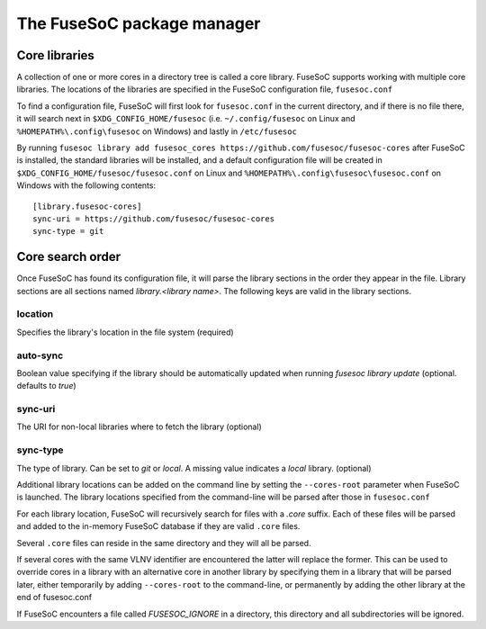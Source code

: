 ***************************
The FuseSoC package manager
***************************

Core libraries
---------------

A collection of one or more cores in a directory tree is called a core
library. FuseSoC supports working with multiple core libraries. The
locations of the libraries are specified in the FuseSoC configuration
file, ``fusesoc.conf``

To find a configuration file, FuseSoC will first look for
``fusesoc.conf`` in the current directory, and if there is no file
there, it will search next in ``$XDG_CONFIG_HOME/fusesoc`` (i.e.
``~/.config/fusesoc`` on Linux and ``%HOMEPATH%\.config\fusesoc`` on
Windows) and lastly in ``/etc/fusesoc``

By running ``fusesoc library add fusesoc_cores https://github.com/fusesoc/fusesoc-cores`` after FuseSoC is installed, the standard
libraries will be installed, and a default configuration file will be
created in ``$XDG_CONFIG_HOME/fusesoc/fusesoc.conf`` on Linux and ``%HOMEPATH%\.config\fusesoc\fusesoc.conf`` on
Windows with the following
contents:

::

   [library.fusesoc-cores]
   sync-uri = https://github.com/fusesoc/fusesoc-cores
   sync-type = git

Core search order
-----------------

Once FuseSoC has found its configuration file, it will parse the library sections in the order they appear in the file. Library sections are all sections named `library.<library name>`. The following keys are valid in the library sections.

location
~~~~~~~~
Specifies the library's location in the file system (required)

auto-sync
~~~~~~~~~
Boolean value specifying if the library should be automatically updated when running `fusesoc library update` (optional. defaults to `true`)

sync-uri
~~~~~~~~
The URI for non-local libraries where to fetch the library (optional)

sync-type
~~~~~~~~~
The type of library. Can be set to `git` or `local`. A missing value indicates a `local` library. (optional)

Additional library locations can be added on the command line by setting the ``--cores-root`` parameter when
FuseSoC is launched. The library locations specified from the
command-line will be parsed after those in ``fusesoc.conf``

For each library location, FuseSoC will recursively search for files
with a *.core* suffix. Each of these files will be parsed and added to
the in-memory FuseSoC database if they are valid ``.core`` files.

Several ``.core`` files can reside in the same directory and they will all be parsed.

If several cores with the same VLNV identifier are encountered the latter will
replace the former. This can be used to override cores in a library with an
alternative core in another library by specifying them in a library that will be
parsed later, either temporarily by adding ``--cores-root`` to the command-line,
or permanently by adding the other library at the end of fusesoc.conf

If FuseSoC encounters a file called `FUSESOC_IGNORE` in a directory, this directory and all subdirectories will be ignored.
